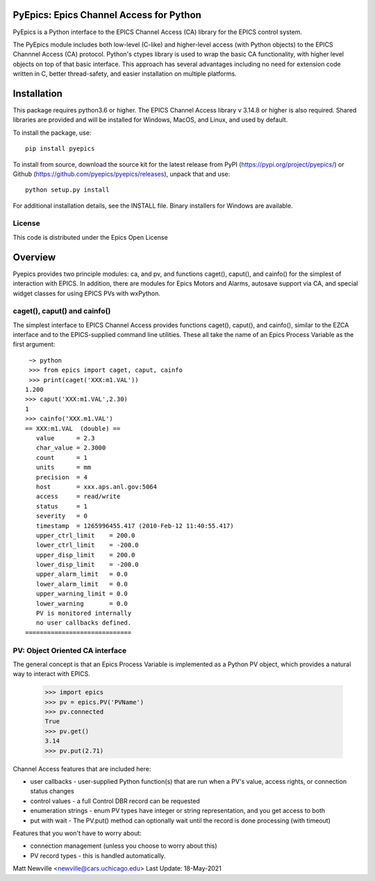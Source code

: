 PyEpics:  Epics Channel Access for Python
================================

.. image:: https://github.com/pyepics/pyepics/actions/workflows/test-with-conda.yml/badge.svg
   :target: https://github.com/pyepics/pyepics/actions/workflows/test-with-conda.yml/

.. image:: https://codecov.io/gh/pyepics/pyepics/branch/master/graph/badge.svg
  :target: https://codecov.io/gh/pyepics/pyepics
	    
.. image:: https://img.shields.io/pypi/v/pyepics.svg
   :target: https://pypi.org/project/pyepics

.. image:: https://img.shields.io/badge/docs-read-brightgreen
   :target: https://pyepics.github.io/pyepics/

.. image:: https://zenodo.org/badge/4185/pyepics/pyepics.svg
   :target: https://zenodo.org/badge/latestdoi/4185/pyepics/pyepics


PyEpics is a Python interface to the EPICS Channel Access (CA) library
for the EPICS control system.

The PyEpics module includes both low-level (C-like) and higher-level access
(with Python objects) to the EPICS Channnel Access (CA) protocol.  Python's
ctypes library is used to wrap the basic CA functionality, with higher
level objects on top of that basic interface.  This approach has several
advantages including no need for extension code written in C, better
thread-safety, and easier installation on multiple platforms.

Installation
===========

This package requires python3.6 or higher.  The EPICS Channel Access
library v 3.14.8 or higher is also required. Shared libraries are provided
and will be installed for Windows, MacOS, and Linux, and used by default.

To install the package, use::

    pip install pyepics

To install from source, download the source kit for the latest release from
PyPI (https://pypi.org/project/pyepics/) or Github
(https://github.com/pyepics/pyepics/releases), unpack that and use::

    python setup.py install


For additional installation details, see the INSTALL file. Binary installers
for Windows are available.

License
----------

This code is distributed under the Epics Open License

Overview
=================

Pyepics provides two principle modules: ca, and pv, and functions
caget(), caput(), and cainfo() for the simplest of interaction with EPICS.
In addition, there are modules for Epics Motors and Alarms, autosave support
via CA, and special widget classes for using EPICS PVs with wxPython.


caget(), caput() and cainfo()
----------------------------

The simplest interface to EPICS Channel Access provides functions caget(),
caput(), and cainfo(), similar to the EZCA interface and to the
EPICS-supplied command line utilities.  These all take the name of an Epics
Process Variable as the first argument::

     ~> python
     >>> from epics import caget, caput, cainfo
     >>> print(caget('XXX:m1.VAL'))
    1.200
    >>> caput('XXX:m1.VAL',2.30)
    1
    >>> cainfo('XXX.m1.VAL')
    == XXX:m1.VAL  (double) ==
       value      = 2.3
       char_value = 2.3000
       count      = 1
       units      = mm
       precision  = 4
       host       = xxx.aps.anl.gov:5064
       access     = read/write
       status     = 1
       severity   = 0
       timestamp  = 1265996455.417 (2010-Feb-12 11:40:55.417)
       upper_ctrl_limit    = 200.0
       lower_ctrl_limit    = -200.0
       upper_disp_limit    = 200.0
       lower_disp_limit    = -200.0
       upper_alarm_limit   = 0.0
       lower_alarm_limit   = 0.0
       upper_warning_limit = 0.0
       lower_warning       = 0.0
       PV is monitored internally
       no user callbacks defined.
    =============================


PV: Object Oriented CA interface
-----------------------------------

The general concept is that an Epics Process Variable is implemented as a
Python PV object, which provides a natural way to interact with EPICS.

   >>> import epics
   >>> pv = epics.PV('PVName')
   >>> pv.connected
   True
   >>> pv.get()
   3.14
   >>> pv.put(2.71)

   
Channel Access features that are included here:

* user callbacks - user-supplied Python function(s) that are run when a PV's
  value, access rights, or connection status changes
* control values - a full Control DBR record can be requested
* enumeration strings - enum PV types have integer or string representation,
  and you get access to both
* put with wait - The PV.put() method can optionally wait until the record is
  done processing (with timeout)

Features that you won't have to worry about:

* connection management (unless you choose to worry about this)
* PV record types - this is handled automatically.


Matt Newville <newville@cars.uchicago.edu>
Last Update:  18-May-2021
